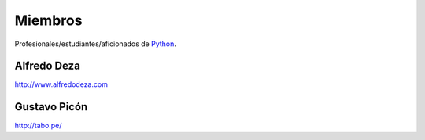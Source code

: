 Miembros
========

Profesionales/estudiantes/aficionados de `Python`_.

Alfredo Deza
------------

http://www.alfredodeza.com


Gustavo Picón
-------------

http://tabo.pe/


.. _Python: http://www.python.org/
